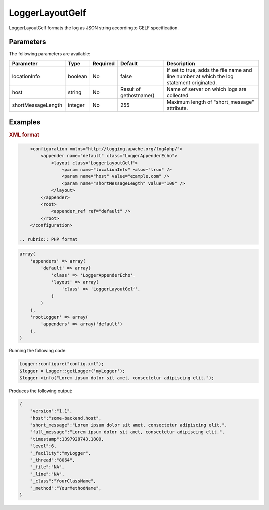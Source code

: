 ================
LoggerLayoutGelf
================

LoggerLayoutGelf formats the log as JSON string according to GELF specification.

Parameters
----------

The following parameters are available:

+--------------------+---------+----------+---------------+----------------------------------------+
| Parameter          | Type    | Required | Default       | Description                            |
+====================+=========+==========+===============+========================================+
| locationInfo       | boolean | No       | false         | If set to true, adds the file name and |
|                    |         |          |               | line number at which the log statement |
|                    |         |          |               | originated.                            |
+--------------------+---------+----------+---------------+----------------------------------------+
| host               | string  | No       | Result        | Name of server on which logs are       |
|                    |         |          | of            | collected                              |
|                    |         |          | gethostname() |                                        |
+--------------------+---------+----------+---------------+----------------------------------------+
| shortMessageLength | integer | No       | 255           | Maximum length of "short_message"      |
|                    |         |          |               | attribute.                             |
+--------------------+---------+----------+---------------+----------------------------------------+

Examples
--------

.. container:: tabs

    .. rubric:: XML format
.. code-block:: xml

        <configuration xmlns="http://logging.apache.org/log4php/">
            <appender name="default" class="LoggerAppenderEcho">
                <layout class="LoggerLayoutGelf">
                    <param name="locationInfo" value="true" />
                    <param name="host" value="example.com" />
                    <param name="shortMessageLength" value="100" />
                </layout>
            </appender>
            <root>
                <appender_ref ref="default" />
            </root>
        </configuration>

    .. rubric:: PHP format
.. code-block:: php

        array(
            'appenders' => array(
                'default' => array(
                    'class' => 'LoggerAppenderEcho',
                    'layout' => array(
                        'class' => 'LoggerLayoutGelf',
                    )
                )
            ),
            'rootLogger' => array(
                'appenders' => array('default')
            ),
        )

Running the following code:

.. code-block:: php

    Logger::configure("config.xml");
    $logger = Logger::getLogger('myLogger');
    $logger->info("Lorem ipsum dolor sit amet, consectetur adipiscing elit.");

Produces the following output:

.. code-block:: bash

    {
        "version":"1.1",
        "host":"some-backend.host",
        "short_message":"Lorem ipsum dolor sit amet, consectetur adipiscing elit.",
        "full_message":"Lorem ipsum dolor sit amet, consectetur adipiscing elit.",
        "timestamp":1397928743.1809,
        "level":6,
        "_facility":"myLogger",
        "_thread":"8064",
        "_file":"NA",
        "_line":"NA",
        "_class":"YourClassName",
        "_method":"YourMethodName",
    }

